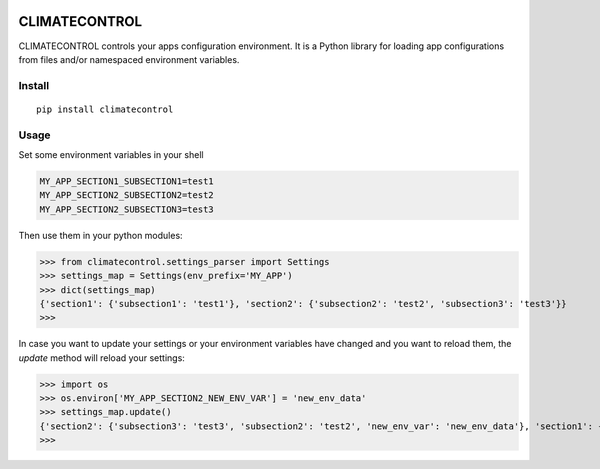 |Build Status| |Coverage Status|


CLIMATECONTROL
==============

CLIMATECONTROL controls your apps configuration environment. It is a Python
library for loading app configurations from files and/or namespaced environment
variables.


Install
-------

::

    pip install climatecontrol


Usage
-----

Set some environment variables in your shell

.. code:: sh

    MY_APP_SECTION1_SUBSECTION1=test1
    MY_APP_SECTION2_SUBSECTION2=test2
    MY_APP_SECTION2_SUBSECTION3=test3

Then use them in your python modules:

>>> from climatecontrol.settings_parser import Settings
>>> settings_map = Settings(env_prefix='MY_APP')
>>> dict(settings_map)
{'section1': {'subsection1': 'test1'}, 'section2': {'subsection2': 'test2', 'subsection3': 'test3'}}
>>>

In case you want to update your settings or your environment variables have
changed and you want to reload them, the `update` method will reload your
settings:

>>> import os
>>> os.environ['MY_APP_SECTION2_NEW_ENV_VAR'] = 'new_env_data'
>>> settings_map.update()
{'section2': {'subsection3': 'test3', 'subsection2': 'test2', 'new_env_var': 'new_env_data'}, 'section1': {'subsection1': 'test1'}}
>>>


.. |Build Status| image:: https://travis-ci.org/daviskirk/climatecontrol.svg?branch=master
   :target: https://travis-ci.org/daviskirk/climatecontrol
.. |Coverage Status| image:: https://coveralls.io/repos/github/daviskirk/climatecontrol/badge.svg?branch=master
   :target: https://coveralls.io/github/daviskirk/climatecontrol?branch=master
